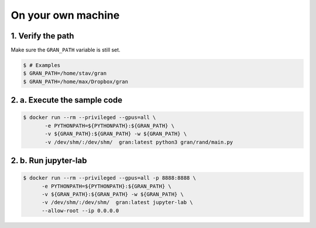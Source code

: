 .. _execution_on_your_own_machine:

On your own machine
===================

1. Verify the path
------------------

Make sure the ``GRAN_PATH`` variable is still set.

.. code-block:: console

   $ # Examples
   $ GRAN_PATH=/home/stav/gran
   $ GRAN_PATH=/home/max/Dropbox/gran

2. a. Execute the sample code
-----------------------------

.. code-block:: console

    $ docker run --rm --privileged --gpus=all \
           -e PYTHONPATH=${PYTHONPATH}:${GRAN_PATH} \
           -v ${GRAN_PATH}:${GRAN_PATH} -w ${GRAN_PATH} \
           -v /dev/shm/:/dev/shm/  gran:latest python3 gran/rand/main.py

2. b. Run jupyter-lab
---------------------

.. code-block:: console

    $ docker run --rm --privileged --gpus=all -p 8888:8888 \
          -e PYTHONPATH=${PYTHONPATH}:${GRAN_PATH} \
          -v ${GRAN_PATH}:${GRAN_PATH} -w ${GRAN_PATH} \
          -v /dev/shm/:/dev/shm/  gran:latest jupyter-lab \
          --allow-root --ip 0.0.0.0
